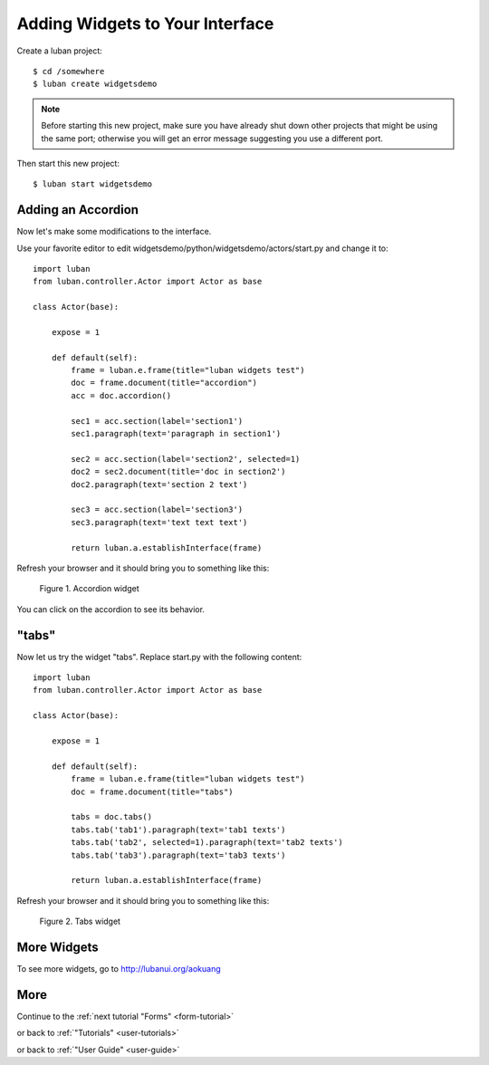 .. _widgets-tutorial:

Adding Widgets to Your Interface
--------------------------------

Create a luban project::

 $ cd /somewhere
 $ luban create widgetsdemo


.. note::
   Before starting this new project, make sure you have already shut down other
   projects that might be using the same port; otherwise you will get
   an error message suggesting you use a different port.

Then start this new project::

 $ luban start widgetsdemo


Adding an Accordion
===================
Now let's make some modifications to the interface.

Use your favorite editor to edit widgetsdemo/python/widgetsdemo/actors/start.py
and change it to::

 import luban
 from luban.controller.Actor import Actor as base
 
 class Actor(base):
 
     expose = 1
 
     def default(self):
         frame = luban.e.frame(title="luban widgets test")
         doc = frame.document(title="accordion")
	 acc = doc.accordion()

         sec1 = acc.section(label='section1')
         sec1.paragraph(text='paragraph in section1')
         
         sec2 = acc.section(label='section2', selected=1)
         doc2 = sec2.document(title='doc in section2')
         doc2.paragraph(text='section 2 text')
    
         sec3 = acc.section(label='section3')
         sec3.paragraph(text='text text text')
    
         return luban.a.establishInterface(frame)

Refresh your browser and it should bring you to something like this:

.. figure:: images/accordion.png
   :scale: 70%

   Figure 1. Accordion widget

You can click on the accordion to see its behavior.


"tabs"
======
Now let us try the widget "tabs". Replace start.py with the following content::

 import luban
 from luban.controller.Actor import Actor as base
 
 class Actor(base):
 
     expose = 1
 
     def default(self):
         frame = luban.e.frame(title="luban widgets test")
         doc = frame.document(title="tabs")

         tabs = doc.tabs()
         tabs.tab('tab1').paragraph(text='tab1 texts')
         tabs.tab('tab2', selected=1).paragraph(text='tab2 texts')
         tabs.tab('tab3').paragraph(text='tab3 texts')
	 
         return luban.a.establishInterface(frame)

Refresh your browser and it should bring you to something like this:

.. figure:: images/tabs.png
   :scale: 70%

   Figure 2. Tabs widget


More Widgets
============

To see more widgets, go to http://lubanui.org/aokuang


More
====
Continue to the :ref:`next tutorial "Forms" <form-tutorial>`

or back to 
:ref:`"Tutorials" <user-tutorials>`

or back to
:ref:`"User Guide" <user-guide>`
